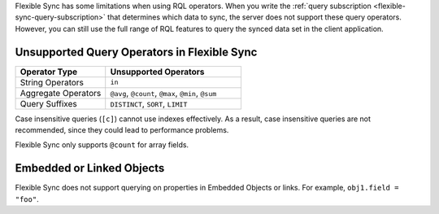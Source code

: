 Flexible Sync has some limitations when using RQL operators. When you 
write the :ref:`query subscription <flexible-sync-query-subscription>` 
that determines which data to sync, the server does not support these
query operators. However, you can still use the full range of RQL features
to query the synced data set in the client application.

Unsupported Query Operators in Flexible Sync
~~~~~~~~~~~~~~~~~~~~~~~~~~~~~~~~~~~~~~~~~~~~

.. list-table::
   :header-rows: 1
   :widths: 40 60

   * - Operator Type
     - Unsupported Operators

   * - String Operators
     - ``in``

   * - Aggregate Operators
     - ``@avg``, ``@count``, ``@max``, ``@min``, ``@sum``

   * - Query Suffixes
     - ``DISTINCT``, ``SORT``, ``LIMIT``

Case insensitive queries (``[c]``) cannot use indexes effectively.
As a result, case insensitive queries are not recommended, since they could lead to
performance problems.

Flexible Sync only supports ``@count`` for array fields.

Embedded or Linked Objects
~~~~~~~~~~~~~~~~~~~~~~~~~~

Flexible Sync does not support querying on properties in Embedded Objects 
or links. For example, ``obj1.field = "foo"``.
